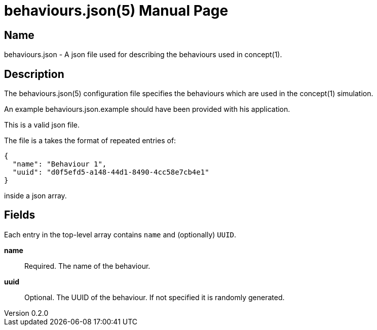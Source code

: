 = behaviours.json(5)
Robert Greener
v0.2.0
:doctype: manpage
:manmanual: Concepts Manual
:mansource: behaviours
:man-linkstyle: pass:[blue R < >]

== Name

behaviours.json - A json file used for describing the behaviours used in concept(1).

== Description

The behaviours.json(5) configuration file specifies the behaviours which are used in the concept(1) simulation.

An example behaviours.json.example should have been provided with his application.

This is a valid json file.

The file is a takes the format of repeated entries of:

----
{
  "name": "Behaviour 1",
  "uuid": "d0f5efd5-a148-44d1-8490-4cc58e7cb4e1"
}
----

inside a json array.

== Fields

Each entry in the top-level array contains `name` and (optionally) `UUID`.

*name*::
    Required.
    The name of the behaviour.

*uuid*::
    Optional.
    The UUID of the behaviour. If not specified it is randomly generated.
